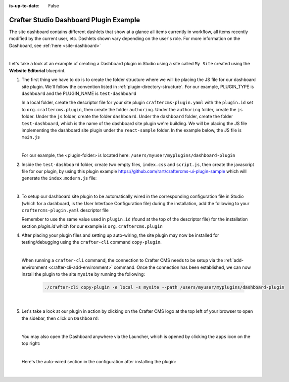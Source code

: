 :is-up-to-date: False

.. index:: Crafter Studio Dashboard Plugin Example, Studio Plugins, Plugins

.. _plugin-dashboard-example:

=======================================
Crafter Studio Dashboard Plugin Example
=======================================

The site dashboard contains different dashlets that show at a glance all items currently in workflow, all items recently modified by the current user, etc. Dashlets shown vary depending on the user's role.
For more information on the Dashboard, see :ref:`here <site-dashboard>`

.. image:: /_static/images/content-author/site-dashboard.jpg
   :align: center
   :alt: Studio Dashboard
   :width: 80%

|

Let's take a look at an example of creating a Dashboard plugin in Studio using a site called ``My Site`` created using the **Website Editorial** blueprint.

#. The first thing we have to do is to create the folder structure where we will be placing the JS file for our dashboard site plugin.  We'll follow the convention listed in :ref:`plugin-directory-structure`.  For our example, PLUGIN_TYPE is ``dashboard`` and the PLUGIN_NAME is ``test-dashboard``

   In a local folder, create the descriptor file for your site plugin ``craftercms-plugin.yaml`` with the ``plugin.id`` set to ``org.craftercms.plugin``, then create the folder ``authoring``.  Under the ``authoring`` folder, create the ``js`` folder.  Under the ``js`` folder, create the folder ``dashboard``.  Under the ``dashboard`` folder, create the folder ``test-dashboard``, which is the name of the dashboard site plugin we're building.  We will be placing the JS file implementing the dashboard site plugin under the ``react-sample`` folder.  In the example below, the JS file is ``main.js``

   .. code-block:: text
         :caption: *Dashboard Plugin Directory Structure*

         <plugin-folder>/
           craftercms-plugin.yaml
           authoring/
             js/
               dashboard/
                 test-dashboard/
                   main.js

   |

   For our example, the <plugin-folder> is located here: ``/users/myuser/myplugins/dashboard-plugin``

#. Inside the ``test-dashboard`` folder, create two empty files, ``index.css`` and ``script.js``, then create the javascript file for our plugin, by using this plugin example https://github.com/rart/craftercms-ui-plugin-sample which will generate the ``index.modern.js`` file:

   .. code-block:: js
      :linenos:
      :caption: *config/studio/plugins/dashboard/test-dashboard/index.modern.js*

      var { createElement } = craftercms.libs.React;
      var { makeStyles, createStyles, Typography } = craftercms.libs.MaterialUI;
      var { useIntl } = craftercms.libs.ReactIntl;
      var jss = craftercms.libs.jss && Object.prototype.hasOwnProperty.call(craftercms.libs.jss, 'default') ? craftercms.libs.jss['default'] : craftercms.libs.jss;

      ...

        apps: [
          {
            route: '/yada-yada',
            widget: { id: 'org.craftercms.sampleComponentLibraryPlugin.components.reactComponent' }
          }
        ],
        widgets: {
          'org.craftercms.sampleComponentLibraryPlugin.components.reactComponent': ReactComponent,
          'org.craftercms.sampleComponentLibraryPlugin.components.nonReactComponent': NonReactComponent
        },
        scripts: [
          {
            src: 'https://code.jquery.com/jquery-3.5.1.min.js',
            integrity: 'sha256-9/aliU8dGd2tb6OSsuzixeV4y/faTqgFtohetphbbj0=',
            crossorigin: 'anonymous'
          },
          'script.js'
        ],
        stylesheets: ['index.css'],
        themes: []
      };

      export default plugin;


   |

#. To setup our dashboard site plugin to be automatically wired in the corresponding configuration file in Studio (which for a dashboard, is the User Interface Configuration file) during the installation, add the following to your ``craftercms-plugin.yaml`` descriptor file

   .. todo: update yaml

   .. code-block:: yaml
      :linenos:
      :caption: *craftercms-plugin.yaml*
      :emphasize-lines: 17-18

      installation:
        - type: preview-app
          parentXpath: /siteUi/widget[@id='craftercms.components.Dashboard']
          testXpath: //plugin[@id='org.craftercms.plugin.dashboard']
          element:
            name: configuration
            children:
            - name: widgets
              children:
              - name: widget
                attributes:
                - name: id
                  value: org.craftercms.sampleComponentLibraryPlugin.components.reactComponent
                children:
                - name: plugin
                  attributes:
                  - name: id
                    value: org.craftercms.plugin.dashboard
                  - name: type
                    value: dashboard
                  - name: name
                    value: test-dashboard
                  - name: file
                    value: index.modern.js

       |

   Remember to use the same value used in ``plugin.id`` (found at the top of the descriptor file) for the installation section *plugin.id* which for our example is ``org.craftercms.plugin``

#. After placing your plugin files and setting up auto-wiring, the site plugin may now be installed for testing/debugging using the ``crafter-cli`` command ``copy-plugin``.

   .. image:: /_static/images/developer/plugins/site-plugins/dashboard-plugin-files.png
      :align: center
      :alt: Dashboard site plugin directory/files
      :width: 50%

   |

   When running a ``crafter-cli`` command, the connection to Crafter CMS needs to be setup via the :ref:`add-environment <crafter-cli-add-environment>` command. Once the connection has been established, we can now install the plugin to the site ``mysite`` by running the following:

      ..  code-block:: bash

          ./crafter-cli copy-plugin -e local -s mysite --path /users/myuser/myplugins/dashboard-plugin

      |

#. Let's take a look at our plugin in action by clicking on the Crafter CMS logo at the top left of your browser to open the sidebar, then click on ``Dashboard``:

   .. image:: /_static/images/developer/plugins/site-plugins/dashboard-plugin-in-action.jpg
      :align: center
      :alt: Dashboard site plugin in action

   |

   You may also open the Dashboard anywhere via the Launcher, which is opened by clicking the ``apps`` icon on the top right:

   .. image:: /_static/images/developer/plugins/site-plugins/open-dashboard-from-launcher.jpg
      :align: center
      :alt: Open Dashboard from the Launcher

   |


   Here's the auto-wired section in the configuration after installing the plugin:

   .. code-block:: xml
      :linenos:
      :emphasize-lines: 14-19

      <siteUi>
        ...
        <widget id="craftercms.components.Dashboard">
          <configuration>
            <widgets>
              <widget id="craftercms.components.AwaitingApprovalDashlet">
                <permittedRoles>
                  <role>admin</role>
                  <role>developer</role>
                  <role>publisher</role>
                </permittedRoles>
              </widget>
              ...
              <widget id="org.craftercms.sampleComponentLibraryPlugin.components.reactComponent">
                <plugin id="org.craftercms.plugin.dashboard"
                        type="dashboard"
                        name="test-dashboard"
                        file="index.modern.js"/>
              </widget>
              ...

   |

